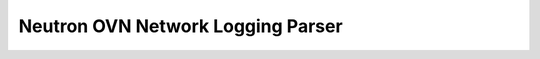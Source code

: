 ==================================
Neutron OVN Network Logging Parser
==================================

